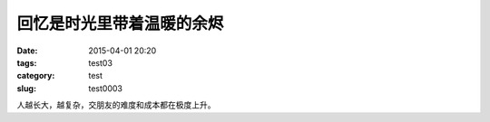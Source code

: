 ==============================================
回忆是时光里带着温暖的余烬	
==============================================

:date: 2015-04-01 20:20
:tags: test03
:category: test
:slug: test0003

人越长大，越复杂，交朋友的难度和成本都在极度上升。
